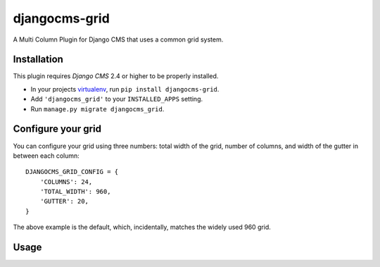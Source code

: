 djangocms-grid
==============

A Multi Column Plugin for Django CMS that uses a common grid system.


Installation
------------

This plugin requires `Django CMS` 2.4 or higher to be properly installed.

* In your projects `virtualenv`_, run ``pip install djangocms-grid``.
* Add ``'djangocms_grid'`` to your ``INSTALLED_APPS`` setting.
* Run ``manage.py migrate djangocms_grid``.


Configure your grid
-------------------

You can configure your grid using three numbers: total width of the grid, number of
columns, and width of the gutter in between each column::

    DJANGOCMS_GRID_CONFIG = {
        'COLUMNS': 24,
        'TOTAL_WIDTH': 960,
        'GUTTER': 20,
    }

The above example is the default, which, incidentally, matches the widely used 960 grid.


Usage
-----

.. _virtualenv: http://www.virtualenv.org/en/latest/
